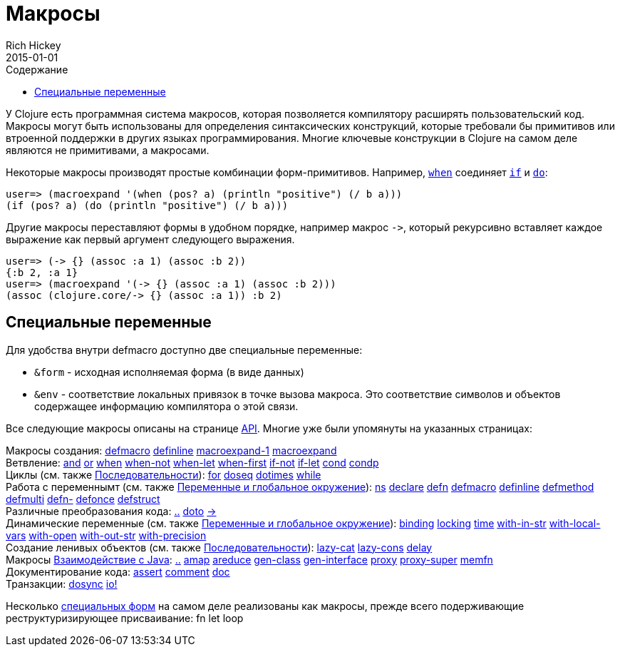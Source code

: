 = Макросы
Rich Hickey
2015-01-01
:type: reference
:toc: macro
:toc-title: Содержание
:icons: font
:prevpagehref: special_forms
:prevpagetitle: Special Forms
:nextpagehref: other_functions
:nextpagetitle: Other Functions

ifdef::env-github,env-browser[:outfilesuffix: .adoc]

toc::[]

У Clojure есть программная система макросов, которая позволяется компилятору расширять пользовательский код. Макросы могут быть использованы для определения синтаксических конструкций, которые требовали бы примитивов или втроенной поддержки в других языках программирования. Многие ключевые конструкции в Clojure на самом деле являются не примитивами, а макросами.

Некоторые макросы производят простые комбинации форм-примитивов. Например, http://clojure.github.io/clojure/clojure.core-api.html#clojure.core/when[`when`] соединяет <<special_forms#if#,`if`>> и <<special_forms#do#,`do`>>:

[source,clojure-repl]
----
user=> (macroexpand '(when (pos? a) (println "positive") (/ b a)))
(if (pos? a) (do (println "positive") (/ b a)))
----

Другие макросы переставляют формы в удобном порядке, например макрос `pass:[->]`, который рекурсивно вставляет каждое выражение как первый аргумент следующего выражения.

[source,clojure-repl]
----
user=> (-> {} (assoc :a 1) (assoc :b 2))
{:b 2, :a 1}
user=> (macroexpand '(-> {} (assoc :a 1) (assoc :b 2)))
(assoc (clojure.core/-> {} (assoc :a 1)) :b 2)
----

== Специальные переменные

Для удобства внутри defmacro доступно две специальные переменные:

* `&form` - исходная исполняемая форма (в виде данных)
* `&env` - соответствие локальных привязок в точке вызова макроса. Это соответствие символов и объектов содержащее информацию компилятора о этой связи.

Все следующие макросы описаны на странице http://clojure.github.io/clojure/[API]. Многие уже были упомянуты на указанных страницах:

[%hardbreaks]
Макросы создания: http://clojure.github.io/clojure/clojure.core-api.html#clojure.core/defmacro[defmacro] http://clojure.github.io/clojure/clojure.core-api.html#clojure.core/definline[definline] http://clojure.github.io/clojure/clojure.core-api.html#clojure.core/macroexpand-1[macroexpand-1] http://clojure.github.io/clojure/clojure.core-api.html#clojure.core/macroexpand[macroexpand]
Ветвление: http://clojure.github.io/clojure/clojure.core-api.html#clojure.core/and[and] http://clojure.github.io/clojure/clojure.core-api.html#clojure.core/or[or] http://clojure.github.io/clojure/clojure.core-api.html#clojure.core/when[when] http://clojure.github.io/clojure/clojure.core-api.html#clojure.core/when-not[when-not] http://clojure.github.io/clojure/clojure.core-api.html#clojure.core/when-let[when-let] http://clojure.github.io/clojure/clojure.core-api.html#clojure.core/when-first[when-first] http://clojure.github.io/clojure/clojure.core-api.html#clojure.core/if-not[if-not] http://clojure.github.io/clojure/clojure.core-api.html#clojure.core/if-let[if-let] http://clojure.github.io/clojure/clojure.core-api.html#clojure.core/cond[cond] http://clojure.github.io/clojure/clojure.core-api.html#clojure.core/condp[condp]
Циклы (см. также <<sequences#,Последовательности>>): http://clojure.github.io/clojure/clojure.core-api.html#clojure.core/for[for] http://clojure.github.io/clojure/clojure.core-api.html#clojure.core/doseq[doseq] http://clojure.github.io/clojure/clojure.core-api.html#clojure.core/dotimes[dotimes] http://clojure.github.io/clojure/clojure.core-api.html#clojure.core/while[while]
Работа с переменнымт (см. также <<vars#,Переменные и глобальное окружение>>): http://clojure.github.io/clojure/clojure.core-api.html#clojure.core/ns[ns] http://clojure.github.io/clojure/clojure.core-api.html#clojure.core/declare[declare] http://clojure.github.io/clojure/clojure.core-api.html#clojure.core/defn[defn] http://clojure.github.io/clojure/clojure.core-api.html#clojure.core/defmacro[defmacro] http://clojure.github.io/clojure/clojure.core-api.html#clojure.core/definline[definline] http://clojure.github.io/clojure/clojure.core-api.html#clojure.core/defmethod[defmethod] http://clojure.github.io/clojure/clojure.core-api.html#clojure.core/defmulti[defmulti] http://clojure.github.io/clojure/clojure.core-api.html#clojure.core/defn-[defn-] http://clojure.github.io/clojure/clojure.core-api.html#clojure.core/defonce[defonce] http://clojure.github.io/clojure/clojure.core-api.html#clojure.core/defstruct[defstruct]
Различные преобразования кода: http://clojure.github.io/clojure/clojure.core-api.html#clojure.core/%2E%2E[..] http://clojure.github.io/clojure/clojure.core-api.html#clojure.core/doto[doto] http://clojure.github.io/clojure/clojure.core-api.html#clojure.core/-%3e[pass:[->]]
Динамические переменные (см. также <<vars#,Переменные и глобальное окружение>>): http://clojure.github.io/clojure/clojure.core-api.html#clojure.core/binding[binding] http://clojure.github.io/clojure/clojure.core-api.html#clojure.core/locking[locking] http://clojure.github.io/clojure/clojure.core-api.html#clojure.core/time[time] http://clojure.github.io/clojure/clojure.core-api.html#clojure.core/with-in-str[with-in-str] http://clojure.github.io/clojure/clojure.core-api.html#clojure.core/with-local-vars[with-local-vars] http://clojure.github.io/clojure/clojure.core-api.html#clojure.core/with-open[with-open] http://clojure.github.io/clojure/clojure.core-api.html#clojure.core/with-out-str[with-out-str] http://clojure.github.io/clojure/clojure.core-api.html#clojure.core/with-precision[with-precision]
Создание ленивых объектов (см. также <<sequences#,Последовательности>>): http://clojure.github.io/clojure/clojure.core-api.html#clojure.core/lazy-cat[lazy-cat] http://clojure.github.io/clojure/clojure.core-api.html#clojure.core/lazy-cons[lazy-cons] http://clojure.github.io/clojure/clojure.core-api.html#clojure.core/delay[delay]
Макросы <<java_interop#,Взаимодействие с Java>>: http://clojure.github.io/clojure/clojure.core-api.html#clojure.core/%2E%2E[..] http://clojure.github.io/clojure/clojure.core-api.html#clojure.core/amap[amap] http://clojure.github.io/clojure/clojure.core-api.html#clojure.core/areduce[areduce] http://clojure.github.io/clojure/clojure.core-api.html#clojure.core/gen-class[gen-class] http://clojure.github.io/clojure/clojure.core-api.html#clojure.core/gen-interface[gen-interface] http://clojure.github.io/clojure/clojure.core-api.html#clojure.core/proxy[proxy] http://clojure.github.io/clojure/clojure.core-api.html#clojure.core/proxy-super[proxy-super] http://clojure.github.io/clojure/clojure.core-api.html#clojure.core/memfn[memfn]
Документирование кода: http://clojure.github.io/clojure/clojure.core-api.html#clojure.core/assert[assert] http://clojure.github.io/clojure/clojure.core-api.html#clojure.core/comment[comment] http://clojure.github.io/clojure/clojure.core-api.html#clojure.core/doc[doc]
Транзакции: http://clojure.github.io/clojure/clojure.core-api.html#clojure.core/dosync[dosync] http://clojure.github.io/clojure/clojure.core-api.html#clojure.core/io![io!]

Несколько <<special_forms#,специальных форм>> на самом деле реализованы как макросы, прежде всего подерживающие реструктуризирующее присваивание: fn let loop
